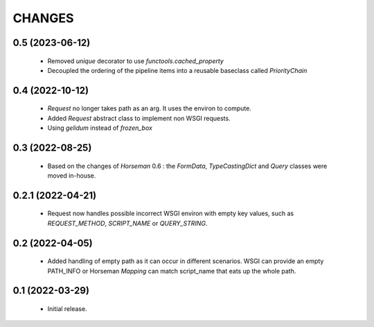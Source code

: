 CHANGES
=======

0.5 (2023-06-12)
----------------

  * Removed `unique` decorator to use `functools.cached_property`
  * Decoupled the ordering of the pipeline items into a reusable
    baseclass called `PriorityChain`


0.4 (2022-10-12)
----------------

  * `Request` no longer takes path as an arg.
    It uses the environ to compute.
  * Added `Request` abstract class to implement non WSGI requests.
  * Using `gelidum` instead of `frozen_box`


0.3 (2022-08-25)
----------------

  * Based on the changes of `Horseman` 0.6 : the `FormData`,
    `TypeCastingDict` and `Query` classes were moved in-house.

0.2.1 (2022-04-21)
------------------

  * Request now handles possible incorrect WSGI environ with empty key
    values, such as `REQUEST_METHOD`, `SCRIPT_NAME` or `QUERY_STRING`.

0.2 (2022-04-05)
----------------

  * Added handling of empty path as it can occur in different scenarios.
    WSGI can provide an empty PATH_INFO or Horseman `Mapping` can match
    script_name that eats up the whole path.

0.1 (2022-03-29)
----------------

  * Initial release.
